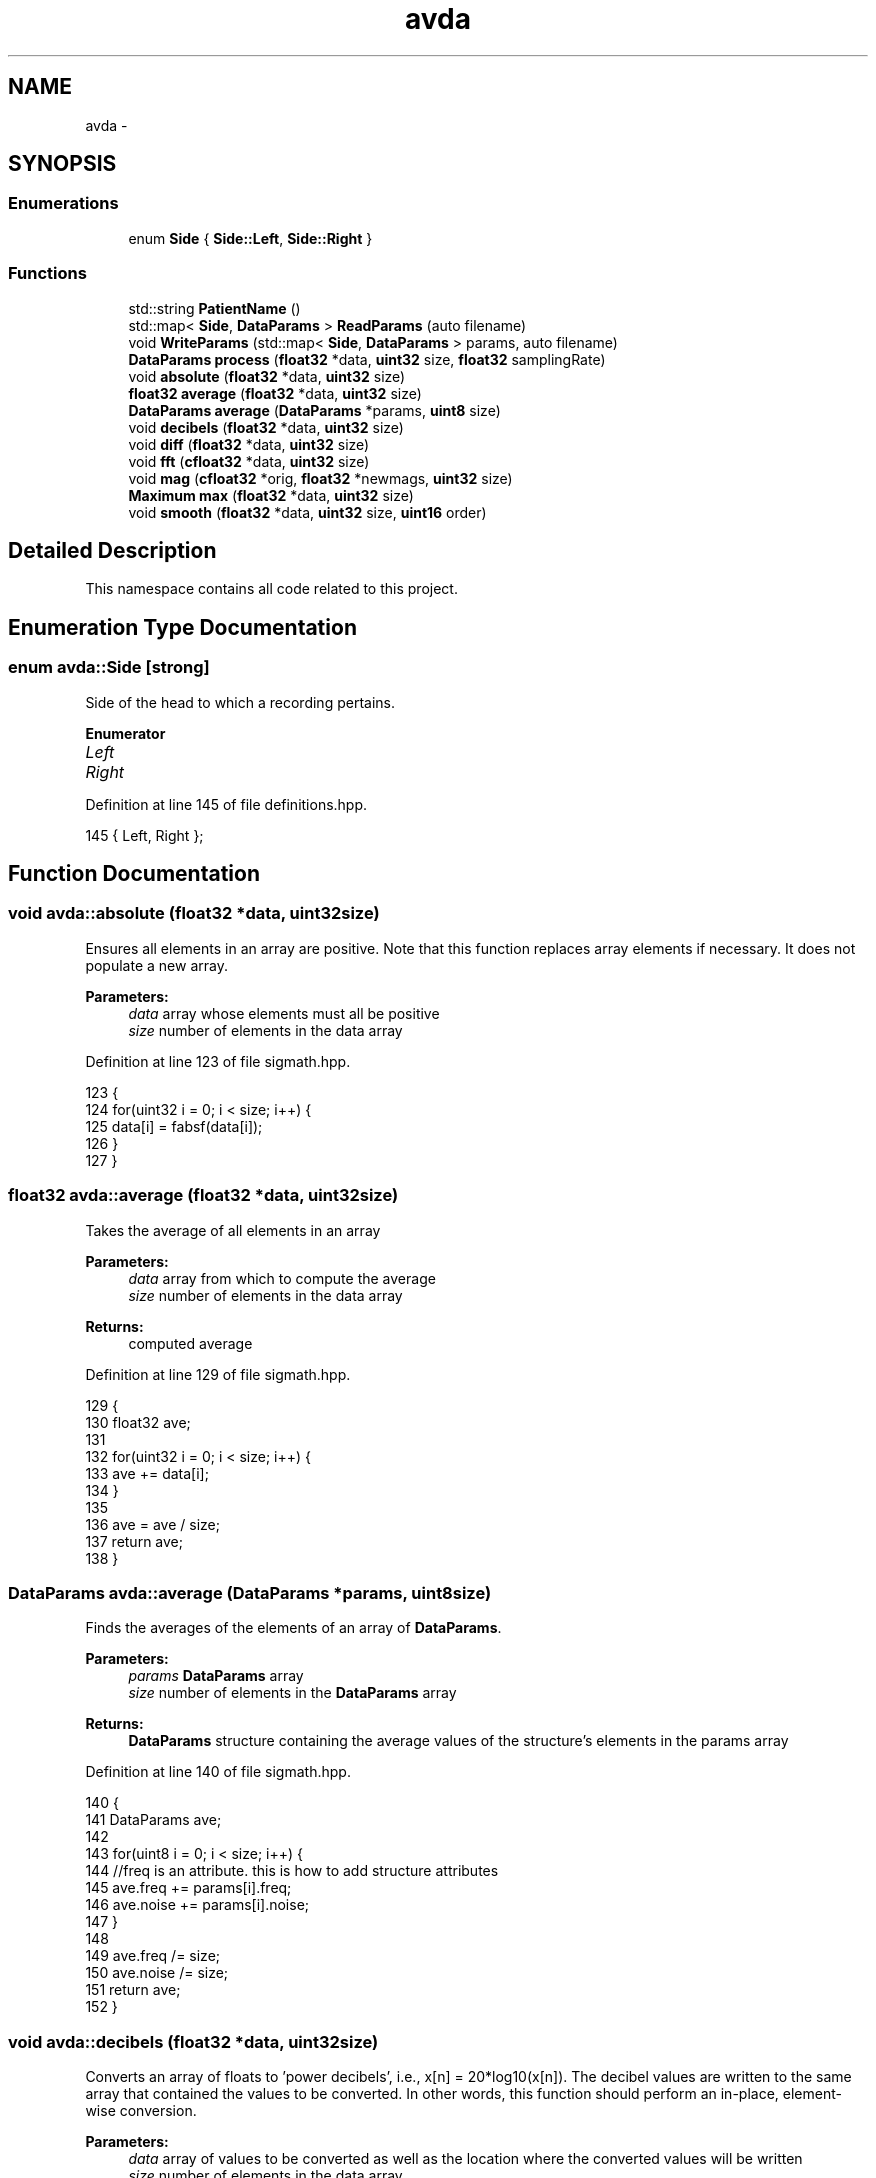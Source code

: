 .TH "avda" 3 "Wed Apr 20 2016" "The Automatic Vasospasm Detection Application" \" -*- nroff -*-
.ad l
.nh
.SH NAME
avda \- 
.SH SYNOPSIS
.br
.PP
.SS "Enumerations"

.in +1c
.ti -1c
.RI "enum \fBSide\fP { \fBSide::Left\fP, \fBSide::Right\fP }"
.br
.in -1c
.SS "Functions"

.in +1c
.ti -1c
.RI "std::string \fBPatientName\fP ()"
.br
.ti -1c
.RI "std::map< \fBSide\fP, \fBDataParams\fP > \fBReadParams\fP (auto filename)"
.br
.ti -1c
.RI "void \fBWriteParams\fP (std::map< \fBSide\fP, \fBDataParams\fP > params, auto filename)"
.br
.ti -1c
.RI "\fBDataParams\fP \fBprocess\fP (\fBfloat32\fP *data, \fBuint32\fP size, \fBfloat32\fP samplingRate)"
.br
.ti -1c
.RI "void \fBabsolute\fP (\fBfloat32\fP *data, \fBuint32\fP size)"
.br
.ti -1c
.RI "\fBfloat32\fP \fBaverage\fP (\fBfloat32\fP *data, \fBuint32\fP size)"
.br
.ti -1c
.RI "\fBDataParams\fP \fBaverage\fP (\fBDataParams\fP *params, \fBuint8\fP size)"
.br
.ti -1c
.RI "void \fBdecibels\fP (\fBfloat32\fP *data, \fBuint32\fP size)"
.br
.ti -1c
.RI "void \fBdiff\fP (\fBfloat32\fP *data, \fBuint32\fP size)"
.br
.ti -1c
.RI "void \fBfft\fP (\fBcfloat32\fP *data, \fBuint32\fP size)"
.br
.ti -1c
.RI "void \fBmag\fP (\fBcfloat32\fP *orig, \fBfloat32\fP *newmags, \fBuint32\fP size)"
.br
.ti -1c
.RI "\fBMaximum\fP \fBmax\fP (\fBfloat32\fP *data, \fBuint32\fP size)"
.br
.ti -1c
.RI "void \fBsmooth\fP (\fBfloat32\fP *data, \fBuint32\fP size, \fBuint16\fP order)"
.br
.in -1c
.SH "Detailed Description"
.PP 
This namespace contains all code related to this project\&. 
.SH "Enumeration Type Documentation"
.PP 
.SS "enum \fBavda::Side\fP\fC [strong]\fP"
Side of the head to which a recording pertains\&. 
.PP
\fBEnumerator\fP
.in +1c
.TP
\fB\fILeft \fP\fP
.TP
\fB\fIRight \fP\fP
.PP
Definition at line 145 of file definitions\&.hpp\&.
.PP
.nf
145 { Left, Right };
.fi
.SH "Function Documentation"
.PP 
.SS "void avda::absolute (\fBfloat32\fP *data, \fBuint32\fPsize)"
Ensures all elements in an array are positive\&. Note that this function replaces array elements if necessary\&. It does not populate a new array\&.
.PP
\fBParameters:\fP
.RS 4
\fIdata\fP array whose elements must all be positive
.br
\fIsize\fP number of elements in the data array 
.RE
.PP

.PP
Definition at line 123 of file sigmath\&.hpp\&.
.PP
.nf
123                                               {
124         for(uint32 i = 0; i < size; i++) {
125             data[i] = fabsf(data[i]);
126         }
127     }
.fi
.SS "\fBfloat32\fP avda::average (\fBfloat32\fP *data, \fBuint32\fPsize)"
Takes the average of all elements in an array
.PP
\fBParameters:\fP
.RS 4
\fIdata\fP array from which to compute the average
.br
\fIsize\fP number of elements in the data array
.RE
.PP
\fBReturns:\fP
.RS 4
computed average 
.RE
.PP

.PP
Definition at line 129 of file sigmath\&.hpp\&.
.PP
.nf
129                                                 {
130         float32 ave;
131 
132         for(uint32 i = 0; i < size; i++) {
133             ave += data[i];
134         }
135 
136         ave = ave / size;
137         return ave;
138     }
.fi
.SS "\fBDataParams\fP avda::average (\fBDataParams\fP *params, \fBuint8\fPsize)"
Finds the averages of the elements of an array of \fBDataParams\fP\&.
.PP
\fBParameters:\fP
.RS 4
\fIparams\fP \fBDataParams\fP array
.br
\fIsize\fP number of elements in the \fBDataParams\fP array
.RE
.PP
\fBReturns:\fP
.RS 4
\fBDataParams\fP structure containing the average values of the structure's elements in the params array 
.RE
.PP

.PP
Definition at line 140 of file sigmath\&.hpp\&.
.PP
.nf
140                                                        {
141         DataParams ave;
142 
143         for(uint8 i = 0; i < size; i++) {
144             //freq is an attribute\&. this is how to add structure attributes
145             ave\&.freq += params[i]\&.freq;
146             ave\&.noise += params[i]\&.noise;
147         }
148 
149         ave\&.freq /= size;
150         ave\&.noise /= size;
151         return ave;
152     }
.fi
.SS "void avda::decibels (\fBfloat32\fP *data, \fBuint32\fPsize)"
Converts an array of floats to 'power decibels', i\&.e\&., x[n] = 20*log10(x[n])\&. The decibel values are written to the same array that contained the values to be converted\&. In other words, this function should perform an in-place, element-wise conversion\&.
.PP
\fBParameters:\fP
.RS 4
\fIdata\fP array of values to be converted as well as the location where the converted values will be written
.br
\fIsize\fP number of elements in the data array 
.RE
.PP

.PP
Definition at line 154 of file sigmath\&.hpp\&.
.PP
.nf
154                                               {
155         for(uint32 i = 0; i < size; i++) {
156             data[i] = 20 * log10(data[i]);
157         }
158     }
.fi
.SS "void avda::diff (\fBfloat32\fP *data, \fBuint32\fPsize)"
Computes the left-handed first derivative of a discrete signal\&. The first element will be 0\&.
.PP
\fBParameters:\fP
.RS 4
\fIdata\fP array containing the discrete signal data array
.br
\fIsize\fP number of elements in data 
.RE
.PP

.PP
Definition at line 160 of file sigmath\&.hpp\&.
.PP
.nf
160                                           {
161         float32 temp[size];
162         temp[0] = 0;
163 
164         for(uint32 i = 1; i < size; i++) {
165             temp[i] = data[i] - data[i-1];
166         }
167 
168         for(uint32 i = 0; i < size; i++) {
169             data[i] = temp[i];
170         }
171     }
.fi
.SS "void avda::fft (\fBcfloat32\fP *data, \fBuint32\fPsize)"
Replaces the values of an array of cfloat32's with the array's DFT using a decimation-in-frequency algorithm\&.
.PP
This code is based on code from http://rosettacode.org/wiki/Fast_Fourier_transform#C.2B.2B\&.
.PP
\fBParameters:\fP
.RS 4
\fIdata\fP array whose values should be replaced with its DFT
.br
\fIsize\fP number of elements in the data array 
.RE
.PP

.PP
Definition at line 173 of file sigmath\&.hpp\&.
.PP
.nf
173                                           {
174         // DFT
175         uint32 k = size;
176         uint32 n;
177         float32 thetaT = M_PI / size;
178         cfloat32 phiT(cos(thetaT), sin(thetaT));
179         cfloat32 T;
180 
181         while(k > 1) {
182             n = k;
183             k >>= 1;
184             phiT = phiT * phiT;
185             T = 1\&.0L;
186 
187             for(uint32 l = 0; l < k; l++) {
188                 for(uint32 a = l; a < size; a += n) {
189                     uint32 b = a + k;
190                     cfloat32 t = data[a] - data[b];
191                     data[a] += data[b];
192                     data[b] = t * T;
193                 }
194 
195                 T *= phiT;
196             }
197         }
198 
199         // Decimate
200         uint32 m = (uint32)log2(size);
201 
202         for(uint32 a = 0; a < size; a++) {
203             uint32 b = a;
204 
205             // Reverse bits
206             b = (((b & 0xaaaaaaaa) >> 1) | ((b & 0x55555555) << 1));
207             b = (((b & 0xcccccccc) >> 2) | ((b & 0x33333333) << 2));
208             b = (((b & 0xf0f0f0f0) >> 4) | ((b & 0x0f0f0f0f) << 4));
209             b = (((b & 0xff00ff00) >> 8) | ((b & 0x00ff00ff) << 8));
210             b = ((b >> 16) | (b << 16)) >> (32 - m);
211 
212             if (b > a)
213             {
214                 cfloat32 t = data[a];
215                 data[a] = data[b];
216                 data[b] = t;
217             }
218         }
219     }
.fi
.SS "void avda::mag (\fBcfloat32\fP *orig, \fBfloat32\fP *newmags, \fBuint32\fPsize)"
Computes the magitude of an array of complex numbers\&.
.PP
\fBParameters:\fP
.RS 4
\fIorig\fP array of complex numbers
.br
\fInewmags\fP array to which the (real) magitudes are to be written
.br
\fIsize\fP number of elements in orig and newmags 
.RE
.PP

.PP
Definition at line 221 of file sigmath\&.hpp\&.
.PP
.nf
221                                                             {
222         //loop to run throught the length of array orig
223         for(uint32 n = 0; n < size; n++) {
224             /* 
225              * abs should calculate the magnitude of complex array elements\&.
226              * saves to new array
227              */
228             newmags[n] = std::abs(orig[n]);     
229         }
230     }
.fi
.SS "\fBMaximum\fP avda::max (\fBfloat32\fP *data, \fBuint32\fPsize)"
Finds the maximum value in an array\&.
.PP
\fBParameters:\fP
.RS 4
\fIdata\fP array whose maximum value is to be found
.br
\fIsize\fP number of elements in the data array
.RE
.PP
\fBReturns:\fP
.RS 4
maximum value and its index 
.RE
.PP

.PP
Definition at line 232 of file sigmath\&.hpp\&.
.PP
.nf
232                                             {
233         Maximum m;
234 
235         //loop to run through the length of array data
236         for (uint32 i = 0; i < size; i++) {
237             /* 
238              * when value at data[i] is above max\&.value,
239              * sets max\&.value equal to data[i] and max\&.index equal to i
240              */
241             if (data[i] > m\&.value) {
242                 m\&.value = data[i];
243                 m\&.index = i;
244             }
245         }
246 
247         return m;
248     }
.fi
.SS "std::string avda::PatientName ()"
Prompts a user to enter a first, middle, and last name for a patient and creates a file (if necessary) in which all of the patient's data parameters can be saved\&. A newly created file will contain the CSV header for the file's data\&.
.PP
Must warn a user if the patient file does not already exist in order to prevent missaving data\&.
.PP
\fBReturns:\fP
.RS 4
the file under which all patient data is saved 
.RE
.PP

.PP
Definition at line 33 of file fileio\&.hpp\&.
.PP
.nf
33                             {
34         std::string fname = "";
35         std::string mname = "";
36         std::string lname = "";
37         std::string patfil = "";
38         std::string patientname = "";
39         uint32 track1 = 0;
40         uint32 track2 = 0;
41         uint32 track3 = 0;
42 
43         do {
44             std::cout << "Please enter the patients name\&." << std::endl;
45             std::cout << "First name: ";
46             std::cin >> fname;
47             std::cout << "Middle name: ";
48             std::cin >> mname;
49             std::cout << "Last name: ";
50             std::cin >> lname;
51 
52             // creates new std::string with path to patient file
53             patientname = PATIENT_PATH + lname + ", " + fname
54                 + " " + mname + "\&.csv";
55 
56             // prints out patientname\&. shows user the path to the patient file
57             //std::cout << patientname << std::endl << std::endl;
58             std::ifstream file(patientname\&.c_str());
59 
60             if (file\&.good()) {
61                 track1 = 1;
62             }
63 
64             /*
65              * Compares patientname to existing files and lets user know
66              * if the file does not exist\&.
67              */
68             else if (!file\&.good()) {
69                 /* 
70                  * Do while statement to continue asking user about the file
71                  * if their input is not acceptable
72                  */ 
73                 do {
74                     std::cout << "Patient file does not exist, would you like "
75                         "to create file or re-enter their name?" << std::endl;
76                     std::cout << "  *Type 'create' and press enter key "
77                         "to create the patient file\&." << std::endl;
78                     std::cout << "  *Type 'reenter' and press enter key "
79                         "to re-enter the patients name\&." << std::endl;
80                     std::cout << std::endl;
81                     std::cin >> patfil;
82 
83                     /* 
84                      * patfil equals create, track1 and 2 will increase
85                      * escaping both do while loops
86                      */
87                     if(patfil == "create") {
88                         std::ofstream createfile(patientname\&.c_str());
89                         track1 = 1;
90                         track2 = 1;
91                         track3 = 1;
92                         createfile << CSV_HEADER << std::endl;
93                         createfile\&.flush();
94                         createfile\&.close();
95                     }
96 
97                     /*
98                      *patfil equals renter, track1 will remain zero allowing
99                      *user to reenter the patient name\&.
100                      */
101                     else if(patfil == "reenter") {
102                         track1 = 0;
103                         track2 = 1;
104                     }
105 
106                     /*
107                      *The users input was neither create or reenter\&. User
108                      *must enter patient name again\&.
109                      */
110                     else {
111                         std::cout << std::endl;
112                         std::cout << "Your input is not acceptable\&." << std::endl;
113                         std::cout << std::endl;
114                     }
115                 }while(track2 == 0);
116             }
117         } while (track1 == 0);
118 
119         return patientname; //returns the path to the patient file
120     }
.fi
.SS "\fBDataParams\fP avda::process (\fBfloat32\fP *data, \fBuint32\fPsize, \fBfloat32\fPsamplingRate)"
Analyzes a single recording to determine the drop-off frequency and average noiseband noise power\&.
.PP
It should be noted that is algorithm is considered the intellectual property of Andrew Wisner and Nicholas Nolan\&. The 'algorithm' is defined as the use of 1) the frequency drop-off and/or 2) a noise value from the frequency band above the drop-off frequency in order to diagnose (with or without other factors and parameters) the presence of a avdaspasm in a patient\&. By faculty members and/or students in the UAB ECE department using this algorithm, they agree that the presentation of their code or project that uses this algorithm, whether verbally or in writing, will reference the development of the initial algorithm by Andrew Wisner and Nicholas Nolan\&. Furthermore, a failure to meet this stipulation will warrant appropriate action by Andrew Wisner and/or Nicholas Nolan\&. It should be understood that the purpose of this stipulation is not to protect prioprietary rights; rather, it is to help ensure that the intellectual property of the algorithm's creators is protected and is neither misrepresented nor claimed implicitly or explicitly by another individual\&.
.PP
\fBParameters:\fP
.RS 4
\fIdata\fP array containing float32 samples of audio
.br
\fIsize\fP number of samples in each recording\&. MUST be a power of two\&.
.br
\fIsamplingRate\fP sampling frequency in Hz or Samples/second
.RE
.PP
\fBReturns:\fP
.RS 4
cut-off frequency (Hz) and average noiseband noise power in decibels 
.RE
.PP

.PP
Definition at line 48 of file process\&.hpp\&.
.PP
.nf
48                                                                          {
49         if((size & (size - 1) != 0) || size < 2) {
50             throw std::invalid_argument(
51                     "The number of samples is not a power of two!");
52         }
53 
54         // declare function-scoped variables
55         uint32 freqSize = size / 2;
56         cfloat32* cdata = (cfloat32*)std::malloc(size * sizeof(cfloat32));
57         float32* fdata = (float32*)std::malloc(freqSize * sizeof(float32));
58         float32* origdata = (float32*)std::malloc(freqSize * sizeof(float32));
59 
60         // convert data to complex numbers for fft()
61         for(uint32 i = 0; i < size; i++) {
62             cdata[i] = data[i];
63         }
64     
65         // find frequency spectrum in relative decibels
66         fft(cdata, size);
67         mag(cdata, fdata, freqSize);
68         Maximum maximum = max(fdata, freqSize);
69 
70         for(uint32 i = 0; i < freqSize; i++) {
71             fdata[i] /= maximum\&.value;
72         }
73 
74         decibels(fdata, freqSize);
75 
76         for(uint32 i = 0; i < freqSize; i++) {
77             origdata[i] = fdata[i];
78         }
79 
80         /*
81          * Run spectrum values through moving-average filter to smooth the
82          * curve and make it easier to determine the derivative\&.
83          */
84         smooth(fdata, freqSize, 20);
85 
86         /*
87          * Find the derivative of the smoothed spectrum\&. Bote that both this
88          * filter and the previous are necessary to the algorithm\&.
89          */
90         diff(fdata, freqSize);
91         smooth(fdata, freqSize, 100);
92         absolute(fdata, freqSize);
93 
94         // find the parameters of this specific recording
95         uint16 offset = 1000;
96         absolute(&fdata[offset], freqSize - offset);
97         maximum = max(&fdata[offset], freqSize - offset);
98         uint32 index = maximum\&.index + offset;
99         
100         DataParams params;
101         params\&.freq = index * (float)SAMPLE_FREQ / freqSize / 2;
102         params\&.noise = average(&origdata[index + offset],
103                 freqSize - offset - index);
104 
105         free(cdata);
106         free(fdata);
107 
108         return params;
109 
110     }
.fi
.SS "std::map<\fBSide\fP, \fBDataParams\fP> avda::ReadParams (autofilename)"
Reads the previously computed parameters found in the specified file\&.
.PP
\fBParameters:\fP
.RS 4
\fIfilename\fP absolute or relative path to the file containing the patient data to read
.RE
.PP
\fBReturns:\fP
.RS 4
patient parameters read for each side 
.RE
.PP

.PP
Definition at line 131 of file fileio\&.hpp\&.
.PP
.nf
131                                                        {
132         std::map<Side, DataParams> params;
133         DataParams leftparams;
134         DataParams rightparams;
135 
136         std::ifstream file(filename\&.c_str());
137         std::string leftline;
138         std::string rightline;
139         std::string leftsearch = "Left";
140         std::string rightsearch = "Right";
141         std::string paramstring;
142         std::string lfreqstr;
143         std::string lnoisestr;
144         std::string rfreqstr;
145         std::string rnoisestr;
146         uint32 lcnt = 0;
147         uint32 rcnt = 0;
148         float32 lfreqval;
149         float32 lnoiseval;
150         float32 rfreqval;
151         float32 rnoiseval;
152 
153         /*
154          * if statement which uses ifstream function to open patient file 
155          * filename)
156          */
157         if(file\&.is_open()) {
158             /*
159              * While statement to find the first Left line and save to 
160              *leftline as string\&.
161              */
162             while (getline(file, leftline)) {
163                 if(leftline\&.find(leftsearch, 0) != std::string::npos) {
164                     break;
165                 }
166 
167             }
168 
169             /*
170              * While statement to find first right line and save to rightline
171              * as string\&.
172              */
173             while (getline(file,rightline)) {
174                 if(rightline\&.find(rightsearch, 0) != std::string::npos) {
175                     break;
176                 }
177             }
178 
179             // Code to break leftline and rightline into its parts
180             std::stringstream lss(leftline);
181             std::stringstream rss(rightline);
182 
183             while(getline(lss,paramstring, ',')) {
184                 lcnt++;
185 
186                 if(lcnt == 3) {
187                     lfreqstr = paramstring;
188                 }
189 
190                 else if(lcnt == 4) {
191                     lnoisestr = paramstring;
192                 }
193             }
194 
195             while(getline(rss,paramstring, ',')) {
196                 rcnt++;
197 
198                 if(rcnt == 3) {
199                     rfreqstr = paramstring;
200                 }
201 
202                 else if(rcnt == 4) {
203                     rnoisestr = paramstring;
204                 }
205             }
206 
207             /*
208              * Statement to convert lfreq, lnoise, rfreq, and rnoise from
209              * strings to floats\&.
210              * */
211             lfreqval = atof(lfreqstr\&.c_str());
212             lnoiseval = atof(lnoisestr\&.c_str());
213             rfreqval = atof(rfreqstr\&.c_str());
214             rnoiseval = atof(rnoisestr\&.c_str());
215 
216             file\&.close();
217         }
218 
219         else {
220             throw std::runtime_error("The patient file could not be opened\&.");
221         }
222 
223         leftparams\&.freq = lfreqval;
224         leftparams\&.noise = lnoiseval;
225         rightparams\&.freq = rfreqval;
226         rightparams\&.noise = rnoiseval;
227 
228         params[Side::Left] = leftparams;
229         params[Side::Right] = rightparams;
230 
231         return params;
232     }
.fi
.SS "void avda::smooth (\fBfloat32\fP *data, \fBuint32\fPsize, \fBuint16\fPorder)"
Applies an nth-order moving-average filter to a discrete signal\&.
.PP
\fBParameters:\fP
.RS 4
\fIdata\fP array containing the signal to which the filter should be applied
.br
\fIsize\fP number of elements in the data array
.br
\fIorder\fP order of the filter 
.RE
.PP

.PP
Definition at line 250 of file sigmath\&.hpp\&.
.PP
.nf
250                                                           {
251         float32 coeff = 1 / (float32)order;
252         float32 temp[size];
253 
254         for(uint32 i = 0; i < size; i++) {
255             temp[i] = 0;
256 
257             for(uint16 j = 0; j < order && j <= i; j++) {
258                 temp[i] += data[i - j];
259             }
260 
261             temp[i] *= coeff;
262         }
263 
264         for(uint32 i = 0; i < size; i++) {
265             data[i] = temp[i];
266         }
267     }
.fi
.SS "void avda::WriteParams (std::map< Side, \fBDataParams\fP >params, autofilename)"
Writes (appends) the passed parameters to the specified file\&.
.PP
\fBParameters:\fP
.RS 4
\fIparams\fP parameters to be written
.RE
.PP
the patient CSV file's filename 
.PP
Definition at line 241 of file fileio\&.hpp\&.
.PP
.nf
241                                                                      {
242         char temp[80];
243         std::ofstream file(filename\&.c_str(),
244                 std::ofstream::out | std::ofstream::app);
245 
246         //Gives pointer measurementtime a data type of time_t\&.
247         time_t measurementtime;
248         time(&measurementtime); //Gets the current time\&.
249         strftime(temp, 80, "%c", localtime(&measurementtime));
250         std::string fTime = std::string(temp);
251 
252         //if statement to print the Left side parameters to the patient file\&.
253         if(file\&.is_open()) {
254             file << fTime + "," + "Left" + ","
255                 + std::to_string(params[Side::Left]\&.freq) 
256                 + ", " + std::to_string(params[Side::Left]\&.noise) << std::endl;
257         }
258 
259         //if statement to print the Right side parameters to the patient file\&.
260         if(file\&.is_open()) {
261             file << fTime + "," + "Right" + ","
262                 + std::to_string(params[Side::Right]\&.freq) 
263                 + ", " + std::to_string(params[Side::Right]\&.noise) << std::endl;
264         }
265 
266         else {
267             std::cout << "Patient file can not be opened!" << std::endl;
268         }
269 
270         file\&.close();
271     }
.fi
.SH "Author"
.PP 
Generated automatically by Doxygen for The Automatic Vasospasm Detection Application from the source code\&.
